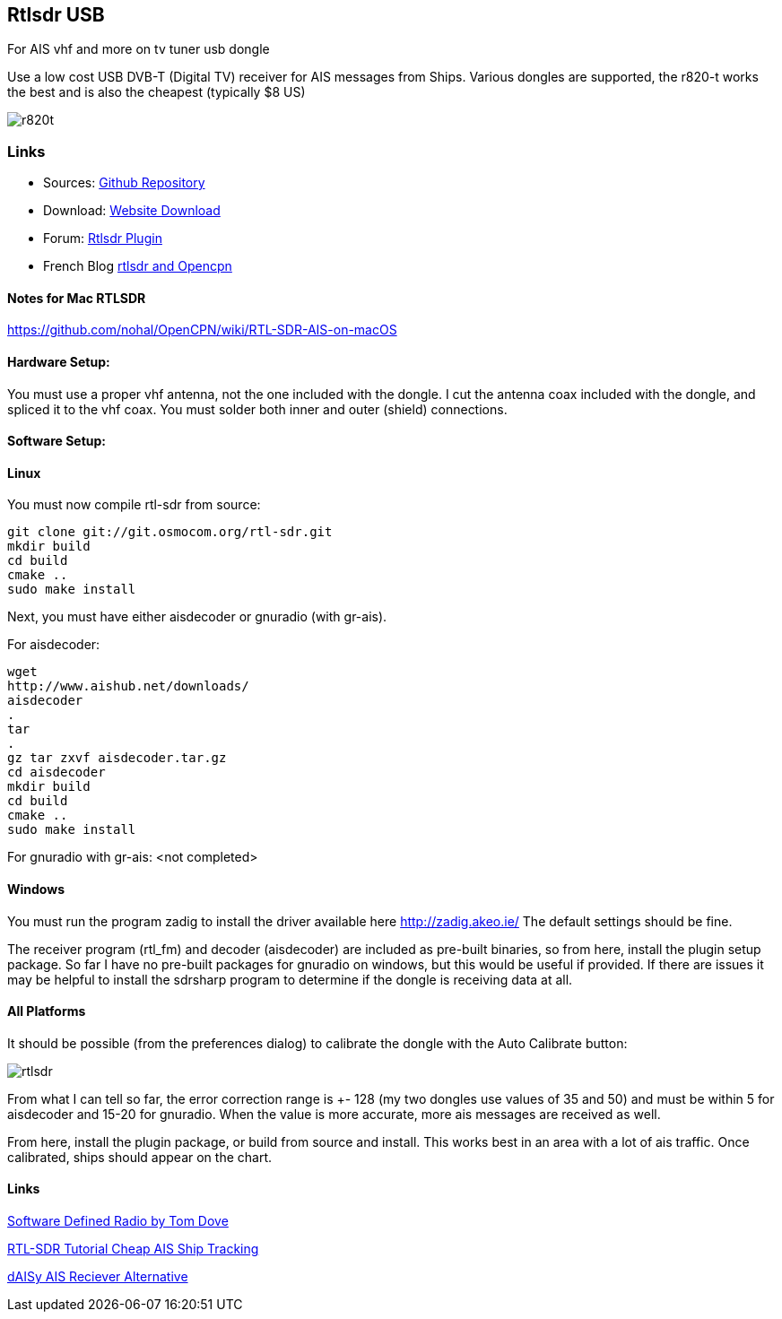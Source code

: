 == Rtlsdr USB

For AIS vhf and more on tv tuner usb dongle

Use a low cost USB DVB-T (Digital TV) receiver for AIS messages from
Ships. Various dongles are supported, the r820-t works the best and is
also the cheapest (typically $8 US)

image:r820t.jpeg[]

=== Links

* Sources: https://github.com/seandepagnier/rtlsdr_pi[Github
Repository] +
* Download: https://opencpn.org/OpenCPN/plugins/rtlsdr.html[Website
Download] +
* Forum:
http://www.cruisersforum.com/forums/f134/new-rtlsdr-plugin-102929.html[Rtlsdr
Plugin] +
* French Blog
https://1plus1blog.com/2017/04/19/fabriquer-un-recepteur-ais-avec-antenne-rtl-sdr-et-opencpn/[rtlsdr
and Opencpn]

==== Notes for Mac RTLSDR

https://github.com/nohal/OpenCPN/wiki/RTL-SDR-AIS-on-macOS

==== Hardware Setup:

You must use a proper vhf antenna, not the one included with the dongle.
I cut the antenna coax included with the dongle, and spliced it to the
vhf coax. You must solder both inner and outer (shield) connections.

==== Software Setup:

==== Linux

You must now compile rtl-sdr from source:

[source,code]
----
git clone git://git.osmocom.org/rtl-sdr.git
mkdir build
cd build
cmake ..
sudo make install
----

Next, you must have either aisdecoder or gnuradio (with gr-ais).

For aisdecoder:

[source,code]
----
wget
http://www.aishub.net/downloads/
aisdecoder
.
tar
.
gz tar zxvf aisdecoder.tar.gz
cd aisdecoder
mkdir build
cd build
cmake ..
sudo make install
----

For gnuradio with gr-ais: <not completed>

==== Windows

You must run the program zadig to install the driver available here
http://zadig.akeo.ie/ The default settings should be fine.

The receiver program (rtl_fm) and decoder (aisdecoder) are included as
pre-built binaries, so from here, install the plugin setup package. So
far I have no pre-built packages for gnuradio on windows, but this would
be useful if provided. If there are issues it may be helpful to install
the sdrsharp program to determine if the dongle is receiving data at
all.

==== All Platforms

It should be possible (from the preferences dialog) to calibrate the
dongle with the Auto Calibrate button:

image:rtlsdr.png[]

From what I can tell so far, the error correction range is +- 128 (my
two dongles use values of 35 and 50) and must be within 5 for aisdecoder
and 15-20 for gnuradio. When the value is more accurate, more ais
messages are received as well.

From here, install the plugin package, or build from source and install.
This works best in an area with a lot of ais traffic. Once calibrated,
ships should appear on the chart.

==== Links

http://tomdove.com/blog/ham-radio/software-defined-radio-sdr/[Software
Defined Radio by Tom Dove]

https://www.rtl-sdr.com/rtl-sdr-tutorial-cheap-ais-ship-tracking/[RTL-SDR
Tutorial Cheap AIS Ship Tracking]

https://opencpn.org/wiki/dokuwiki/doku.php?id=opencpn:supplementary_hardware:ais_devices[dAISy
AIS Reciever Alternative]
